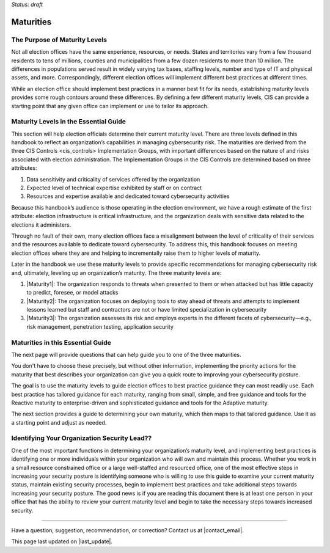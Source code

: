 ..
  Created by: mike garcia
  To: introduces the maturities in the EGES

*Status: draft*

Maturities 
---------------------------------

The Purpose of Maturity Levels
*********************************

Not all election offices have the same experience, resources, or needs. States and territories vary from a few thousand residents to tens of millions, counties and municipalities from a few dozen residents to more than 10 million. The differences in populations served result in widely varying tax bases, staffing levels, number and type of IT and physical assets, and more. Correspondingly, different election offices will implement different best practices at different times.

While an election office should implement best practices in a manner best fit for its needs, establishing maturity levels provides some rough contours around these differences. By defining a few different maturity levels, CIS can provide a starting point that any given office can implement or use to tailor its approach.

Maturity Levels in the Essential Guide
********************************************

This section will help election officials determine their current maturity level. There are three levels defined in this handbook to reflect an organization’s capabilities in managing cybersecurity risk. The maturities are derived from the three _`CIS Controls <cis_controls>` Implementation Groups, with important differences based on the nature of and risks associated with election administration. The Implementation Groups in the CIS Controls are determined based on three attributes:

#. Data sensitivity and criticality of services offered by the organization
#. Expected level of technical expertise exhibited by staff or on contract
#. Resources and expertise available and dedicated toward cybersecurity activities

Because this handbook’s audience is those operating in the election environment, we have a rough estimate of the first attribute: election infrastructure is critical infrastructure, and the organization deals with sensitive data related to the elections it administers.

Through no fault of their own, many election offices face a misalignment between the level of criticality of their services and the resources available to dedicate toward cybersecurity. To address this, this handbook focuses on meeting election offices where they are and helping to incrementally raise them to higher levels of maturity.

Later in the handbook we use these maturity levels to provide specific recommendations for managing cybersecurity risk and, ultimately, leveling up an organization’s maturity. The three maturity levels are:

#. |Maturity1|: The organization responds to threats when presented to them or when attacked but has little capacity to predict, foresee, or model attacks
#. |Maturity2|: The organization focuses on deploying tools to stay ahead of threats and attempts to implement lessons learned but staff and contractors are not or have limited specialization in cybersecurity
#. |Maturity3|: The organization assesses its risk and employs experts in the different facets of cybersecurity—e.g., risk management, penetration testing, application security

Maturities in this Essential Guide
********************************************

The next page will provide questions that can help guide you to one of the three maturities.

You don't have to choose these precisely, but without other information, implementing the priority actions for the maturity that best describes your organization can give you a quick route to improving your cybersecurity posture.

The goal is to use the maturity levels to guide election offices to best practice guidance they can most readily use. Each best practice has tailored guidance for each maturity, ranging from small, simple, and free guidance and tools for the Reactive maturity to enterprise-driven and sophisticated guidance and tools for the Adaptive maturity.

The next section provides a guide to determining your own maturity, which then maps to that tailored guidance. Use it as a starting point and adjust as needed.

Identifying Your Organization Security Lead??
********************************************

One of the most important functions in determining your organization’s maturity level, and implementing best practices is identifying one or more individuals within your organization who will own and maintain this process. Whether you work in a small resource constrained office or a large well-staffed and resourced office, one of the most effective steps in increasing your security posture is identifying someone who is willing to use this guide to examine your current maturity status, maintain existing security processes, begin to implement best practices and take additional steps towards increasing your security posture. The good news is if you are reading this document there is at least one person in your office that has the ability to review your current maturity level and begin to take the necessary steps towards increased security. 

-----------------------------------------------

Have a question, suggestion, recommendation, or correction? Contact us at |contact_email|.

This page last updated on |last_update|.

